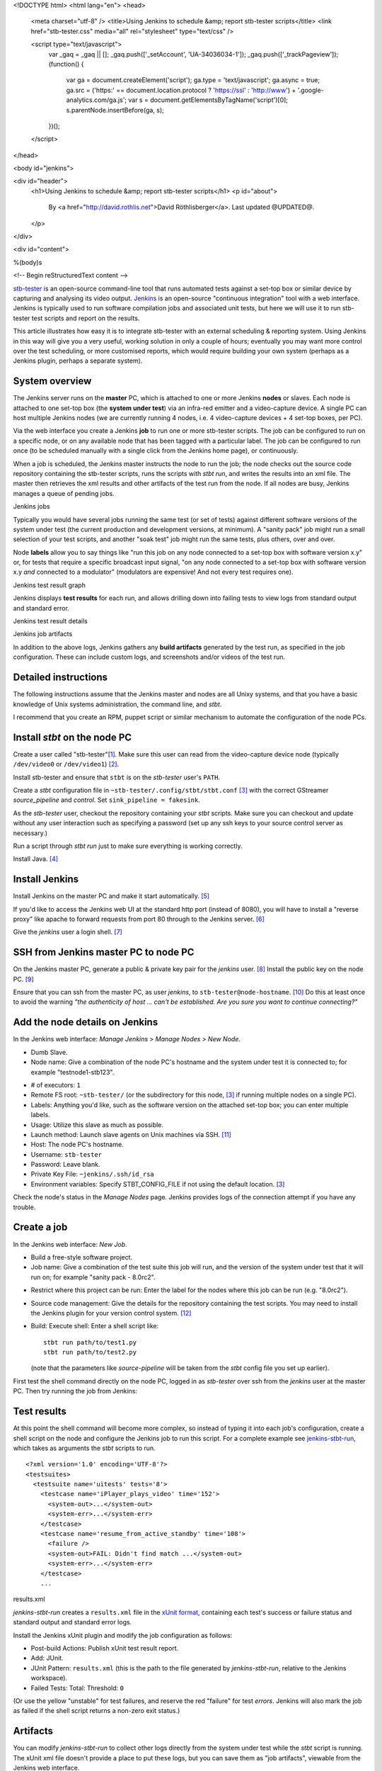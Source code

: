 <!DOCTYPE html>
<html lang="en">
<head>
  <meta charset="utf-8" />
  <title>Using Jenkins to schedule &amp; report stb-tester scripts</title>
  <link href="stb-tester.css" media="all" rel="stylesheet" type="text/css" />

  <script type="text/javascript">
    var _gaq = _gaq || [];
    _gaq.push(['_setAccount', 'UA-34036034-1']);
    _gaq.push(['_trackPageview']);
    (function() {
      var ga = document.createElement('script'); ga.type = 'text/javascript'; ga.async = true;
      ga.src = ('https:' == document.location.protocol ? 'https://ssl' : 'http://www') + '.google-analytics.com/ga.js';
      var s = document.getElementsByTagName('script')[0]; s.parentNode.insertBefore(ga, s);
    })();
  </script>

</head>

<body id="jenkins">

<div id="header">
  <h1>Using Jenkins to schedule &amp; report stb-tester scripts</h1>
  <p id="about">
    By <a href="http://david.rothlis.net">David Röthlisberger</a>.
    Last updated @UPDATED@.
  </p>
</div>

<div id="content">

%(body)s

<!-- Begin reStructuredText content -->

`stb-tester`_ is an open-source command-line tool that runs automated tests
against a set-top box or similar device by capturing and analysing its video
output. `Jenkins`_ is an open-source "continuous integration" tool with a web
interface. Jenkins is typically used to run software compilation jobs and
associated unit tests, but here we will use it to run stb-tester test scripts
and report on the results.

This article illustrates how easy it is to integrate stb-tester with an
external scheduling & reporting system. Using Jenkins in this way will give you
a very useful, working solution in only a couple of hours; eventually you may
want more control over the test scheduling, or more customised reports, which
would require building your own system (perhaps as a Jenkins plugin, perhaps a
separate system).

System overview
---------------

.. image:: stb-tester+jenkins+setup.svg

The Jenkins server runs on the **master** PC, which is attached to one or more
Jenkins **nodes** or slaves. Each node is attached to one set-top box (the
**system under test**) via an infra-red emitter and a video-capture device. A
single PC can host multiple Jenkins nodes (we are currently running 4 nodes,
i.e. 4 video-capture devices + 4 set-top boxes, per PC).

Via the web interface you create a Jenkins **job** to run one or more
stb-tester scripts. The job can be configured to run on a specific node, or on
any available node that has been tagged with a particular label. The job can be
configured to run once (to be scheduled manually with a single click from the
Jenkins home page), or continuously.

When a job is scheduled, the Jenkins master instructs the node to run the job;
the node checks out the source code repository containing the stb-tester
scripts, runs the scripts with `stbt run`, and writes the results into an xml
file. The master then retrieves the xml results and other artifacts of the test
run from the node. If all nodes are busy, Jenkins manages a queue of pending
jobs.

.. container:: figure

  .. image:: jenkins+jobs.png

  Jenkins jobs

Typically you would have several jobs running the same test (or set of tests)
against different software versions of the system under test (the current
production and development versions, at minimum). A "sanity pack" job might run
a small selection of your test scripts, and another "soak test" job might run
the same tests, plus others, over and over.

Node **labels** allow you to say things like "run this job on any node
connected to a set-top box with software version x.y" or, for tests that
require a specific broadcast input signal, "on any node connected to a set-top
box with software version x.y *and* connected to a modulator" (modulators are
expensive! And not every test requires one).

.. container:: figure

  .. image:: jenkins+xunit+graph.png

  Jenkins test result graph

Jenkins displays **test results** for each run, and allows drilling down into
failing tests to view logs from standard output and standard error.

.. container:: fullwidth-figure

  .. image:: jenkins+xunit+results.png

  Jenkins test result details

.. container:: figure

  .. image:: jenkins+artifacts.png

  Jenkins job artifacts

In addition to the above logs, Jenkins gathers any **build artifacts**
generated by the test run, as specified in the job configuration. These can
include custom logs, and screenshots and/or videos of the test run.

Detailed instructions
---------------------

The following instructions assume that the Jenkins master and nodes are all
Unixy systems, and that you have a basic knowledge of Unix systems
administration, the command line, and `stbt`.

I recommend that you create an RPM, puppet script or similar mechanism to
automate the configuration of the node PCs.

Install `stbt` on the node PC
-----------------------------

Create a user called "stb-tester"[#user]_. Make sure this user can read from
the video-capture device node (typically ``/dev/video0`` or ``/dev/video1``)
[#video-group]_.

Install stb-tester and ensure that ``stbt`` is on the `stb-tester` user's
``PATH``.

Create a `stbt` configuration file in ``~stb-tester/.config/stbt/stbt.conf``
[#multiple-configs]_ with the correct GStreamer `source_pipeline` and
`control`. Set ``sink_pipeline = fakesink``.

As the `stb-tester` user, checkout the repository containing your `stbt`
scripts. Make sure you can checkout and update without any user interaction
such as specifying a password (set up any ssh keys to your source control
server as necessary.)

Run a script through `stbt run` just to make sure everything is working
correctly.

Install Java. [#install-java]_

Install Jenkins
---------------

Install Jenkins on the master PC and make it start automatically.
[#install-jenkins]_

If you'd like to access the Jenkins web UI at the standard http port (instead
of 8080), you will have to install a "reverse proxy" like apache to forward
requests from port 80 through to the Jenkins server. [#httpd]_

Give the `jenkins` user a login shell. [#login-shell]_

SSH from Jenkins master PC to node PC
-------------------------------------

On the Jenkins master PC, generate a public & private key pair for the
`jenkins` user. [#ssh-keygen]_ Install the public key on the node PC.
[#public-key]_

Ensure that you can ssh from the master PC, as user `jenkins`, to
``stb-tester@node-hostname``. [#ssh-keys-debugging]_ Do this at least once to
avoid the warning `"the authenticity of host ... can't be established. Are you
sure you want to continue connecting?"`

Add the node details on Jenkins
-------------------------------

In the Jenkins web interface: `Manage Jenkins` > `Manage Nodes` > `New Node`.

* Dumb Slave.
* Node name: Give a combination of the node PC's hostname and the system under
  test it is connected to; for example "testnode1-stb123".

.. this comment is necessary to break above & below into 2 separate <ul>s

* # of executors: ``1``
* Remote FS root: ``~stb-tester/`` (or the subdirectory for this node,
  [#multiple-configs]_ if running multiple nodes on a single PC).
* Labels: Anything you'd like, such as the software version on the attached
  set-top box; you can enter multiple labels.
* Usage: Utilize this slave as much as possible.
* Launch method: Launch slave agents on Unix machines via SSH. [#ssh-slaves]_
* Host: The node PC's hostname.
* Username: ``stb-tester``
* Password: Leave blank.
* Private Key File: ``~jenkins/.ssh/id_rsa``
* Environment variables: Specify STBT_CONFIG_FILE if not using the default
  location. [#multiple-configs]_

Check the node's status in the `Manage Nodes` page. Jenkins provides logs of
the connection attempt if you have any trouble.

Create a job
------------

In the Jenkins web interface: `New Job`.

* Build a free-style software project.
* Job name: Give a combination of the test suite this job will run, and the
  version of the system under test that it will run on; for example "sanity
  pack - 8.0rc2".

.. this comment is necessary to break above & below into 2 separate <ul>s

* Restrict where this project can be run: Enter the label for the nodes where
  this job can be run (e.g. "8.0rc2").
* Source code management: Give the details for the repository containing the
  test scripts. You may need to install the Jenkins plugin for your version
  control system. [#jenkins-plugin]_
* Build: Execute shell: Enter a shell script like::

    stbt run path/to/test1.py
    stbt run path/to/test2.py

  (note that the parameters like `source-pipeline` will be taken from the
  `stbt` config file you set up earlier).

First test the shell command directly on the node PC, logged in as `stb-tester`
over ssh from the `jenkins` user at the master PC. Then try running
the job from Jenkins: |jenkins+build+now.png|

.. |jenkins+build+now.png| image:: jenkins+build+now.png
   :align: middle
   :alt: Build Now

Test results
------------

At this point the shell command will become more complex, so instead of typing
it into each job's configuration, create a shell script on the node and
configure the Jenkins job to run this script. For a complete example see
`jenkins-stbt-run`_, which takes as arguments the `stbt` scripts to run.

.. container:: figure

  ::

    <?xml version='1.0' encoding='UTF-8'?>
    <testsuites>
      <testsuite name='uitests' tests='8'>
        <testcase name='iPlayer_plays_video' time='152'>
          <system-out>...</system-out>
          <system-err>...</system-err>
        </testcase>
        <testcase name='resume_from_active_standby' time='108'>
          <failure />
          <system-out>FAIL: Didn't find match ...</system-out>
          <system-err>...</system-err>
        </testcase>
        ...

  results.xml

`jenkins-stbt-run` creates a ``results.xml`` file in the `xUnit format`_,
containing each test's success or failure status and standard output and
standard error logs.

Install the Jenkins xUnit plugin and modify the job configuration as follows:

* Post-build Actions: Publish xUnit test result report.
* Add: JUnit.
* JUnit Pattern: ``results.xml`` (this is the path to the file generated by
  `jenkins-stbt-run`, relative to the Jenkins workspace).
* Failed Tests: Total: Threshold: ``0``

(Or use the yellow "unstable" for test failures, and reserve the red "failure"
for test *errors*. Jenkins will also mark the job as failed if the shell script
returns a non-zero exit status.)

Artifacts
---------

You can modify `jenkins-stbt-run` to collect other logs directly from the
system under test while the `stbt` script is running. The xUnit xml file
doesn't provide a place to put these logs, but you can save them as "job
artifacts", viewable from the Jenkins web interface.

Modify the job configuration:

* Post-build Actions: Archive the artifacts
* Files to archive: ``runs/`` (This is a directory created under the Jenkins
  workspace by `jenkins-stbt-run`; in addition to the standard output & error
  logs it contains the screenshot taken by `stbt run` when `wait_for_match`
  fails.)

At the end of the job run, Jenkins will copy the artifacts to the master PC.

Record a video of each test run
-------------------------------

.. role:: raw-html(raw)
   :format: html

.. container:: figure

  .. image:: hdpvr-mp4-pipeline.svg

  Source pipeline to remux HD PVR
  :raw-html:`<br />`
  video to MP4 and save it to disk

To record a video of each test run, configure the GStreamer source or sink
pipeline to save to a `filesink`. Video encoding is quite processor-intensive,
so it is best to save the video from the capture device before decoding it. The
example source-pipeline shown here takes the input from the Hauppauge HD PVR
(H.264 MPEG-TS) and uses a GStreamer *tee* element to split the pipeline in
two: One branch to save the video to disk, the second branch as the source for
`stbt`. Before saving to disk it re-muxes the video into the HTML5-friendly MP4
container, so that the video can be played directly in the browser.

As always, test your pipeline directly (with `gst-launch`) before integrating
it with `stbt run` and Jenkins.

Soak tests
----------

To have a job run continuously, install the Jenkins Parameterized Trigger
plugin and modify the job configuration:

* Post-build Actions: Trigger parameterized build on other projects.
* Projects to build: Specify this same project.
* Trigger when build is: Complete (always trigger).
* Trigger build without parameters (unless, of course, you have actually
  configured this build to use parameters).

Note that you have to use the Parameterized Trigger plugin even when your job
doesn't use the Jenkins parameterized build feature; the built-in "Build other
projects" post-build action doesn't work if you specify the selfsame project.

It would be nice to have a Jenkins plugin where the "soak-ness" of the job can
be specified when you schedule a build (without having to modify the job
configuration), similar to the way Jenkins prompts for `build parameters`_.
Any volunteers?

Disk space on the Jenkins master PC
-----------------------------------

If you are saving videos of each test run, you will need to keep an eye on the
Jenkins master's disk space.

Look into the "Discard old builds" setting of the job configuration, and note
that Jenkins allows you to mark an individual build as "Keep this log forever",
to exclude certain important builds (test failures, in our case) from being
discarded automatically.


.. container:: footnotes

  .. [#user] This, and all the following footnotes, give example commands for
     Fedora 17::

       useradd \
         -c "Slave for stb-tester-jenkins.example.com" \
         --create-home \
         stb-tester

  .. [#video-group] I had to add the user to group "video" (use ``-G video`` in
     the `useradd` command above).

  .. [#multiple-configs] If you are going to run multiple nodes on the same PC,
     you will need to create separate directories under ``~stb-tester/`` for
     each node, each containing a `stbt.conf`. Then, when you create the node
     configuration on the Jenkins master, you will specify ``STBT_CONFIG_FILE``
     pointing at the right `stbt.conf`.

     If you have multiple video-capture devices connected to the same PC, you
     will need to specify the device nodes in each `stbt.conf`'s source
     pipeline in such a way that the device node won't change across reboots.
     So instead of `/dev/video1` which depends on the order the devices are
     connected, use `/dev/v4l/by-path/...`.

  .. [#install-java] The Jenkins node agent is a java program. ``sudo yum
     install java``

  .. [#install-jenkins] http://jenkins-ci.org has packages for most systems. On
     Fedora 17::

       sudo wget -O /etc/yum.repos.d/jenkins.repo \
         http://pkg.jenkins-ci.org/redhat/jenkins.repo
       sudo rpm --import \
         http://pkg.jenkins-ci.org/redhat/jenkins-ci.org.key
       sudo yum install jenkins
       sudo chkconfig jenkins on
       sudo service jenkins start

  .. [#httpd] Installing & configuring Apache on Fedora 17 (note that other
     Linux systems can be quite different, with separate config files for
     each virtual host)::

       sudo yum install httpd
       cat <<EOF | sudo sh -c 'cat >> /etc/httpd/conf/httpd.conf'
       ProxyRequests On
       <VirtualHost *:80>
               ServerAdmin you@example.com
               ProxyRequests Off
               <Proxy *>
                       Allow from all
               </Proxy>
               ProxyPreserveHost on
               ProxyPass / http://localhost:8080/
       </VirtualHost>
       EOF
       sudo systemctl enable httpd.service
       sudo systemctl start httpd.service
       sudo setsebool -P httpd_can_network_connect 1

  .. [#login-shell] Use ``sudo vipw`` to edit the password file, and for the
     `jenkins` user specify a valid shell (or leave it blank) instead of
     ``/bin/false``.

  .. [#ssh-keygen] As the `jenkins` user, run ``ssh-keygen`` and accept the
     default choices of ``~/.ssh/id_rsa`` and no passphrase.

  .. [#public-key] Add the contents of ``~jenkins/.ssh/id_rsa.pub`` from the
     master PC, to ``~stb-tester/.ssh/authorized_keys`` on the node PC.

  .. [#ssh-keys-debugging] Debugging problems with SSH keys can be frustrating.
     Try restarting the SSH server on the node PC after making any changes,
     check the system and security logs (on Fedora: ``/var/log/messages`` and
     ``/var/log/secure``) on the node PC after restarting the SSH server and
     after the connection attempt. Make sure the permissions on the ``~/.ssh``
     directory are correct::

         drwx------ stb-tester ~/.ssh
         -rw------- stb-tester ~/.ssh/authorized_keys
         -rw------- stb-tester ~/.ssh/id_rsa
         -rw-r--r-- stb-tester ~/.ssh/id_rsa.pub

  .. [#ssh-slaves] Jenkins will ssh to the node PC, install and launch the
     Jenkins client. This client will then communicate with the master
     directly. On older versions of Jenkins, you will have to install the `SSH
     Slaves` plugin to get this launch method.

  .. [#jenkins-plugin] Jenkins plugins are installed via the Jenkins web
     interface. Go to `Manage Jenkins` > `Manage Plugins`.


.. _stb-tester: http://stb-tester.com
.. _Jenkins: http://jenkins-ci.org
.. _jenkins-stbt-run: https://github.com/drothlis/stb-tester/blob/master/extra/jenkins-stbt-run
.. _xUnit format: https://svn.jenkins-ci.org/trunk/hudson/dtkit/dtkit-format/dtkit-junit-model/src/main/resources/com/thalesgroup/dtkit/junit/model/xsd/junit-4.xsd
.. _build parameters: https://wiki.jenkins-ci.org/display/JENKINS/Parameterized+Build


<!-- End reStructuredText content -->

</div>

<div id="footer">
<p>
  This article copyright © 2012 <a href="http://david.rothlis.net">David
  Röthlisberger</a> and <a href="http://www.youview.com">YouView TV Ltd.</a>
  <br />
  Diagram by Will Manley.<br />
  Released under the <a href="http://www.gnu.org/copyleft/fdl.html">GNU Free
  Documentation License</a>.
</p>
</div>

</body>
</html>
